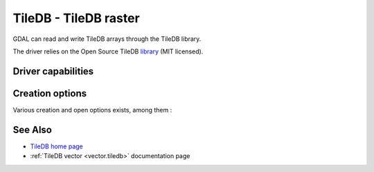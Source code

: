 .. _raster.tiledb:

================================================================================
TileDB - TileDB raster
================================================================================

.. shortname:: TileDB

.. versionadded:: 3.0

.. build_dependencies:: TileDB (>= 2.7 starting with GDAL 3.7)

GDAL can read and write TileDB arrays through the TileDB library.

The driver relies on the Open Source TileDB
`library <https://github.com/TileDB-Inc/TileDB>`__ (MIT licensed).

Driver capabilities
-------------------

.. supports_createcopy::

.. supports_create::

.. supports_georeferencing::

.. supports_virtualio::

Creation options
----------------

Various creation and open options exists, among them :

.. co:: TILEDB_CONFIG
   :choices: <filename>

    A local file with TileDB configuration
   `options <https://docs.tiledb.io/en/stable/tutorials/config.html>`__

See Also
--------

- `TileDB home page <https://tiledb.io/>`__

- :ref:`TileDB vector <vector.tiledb>` documentation page
